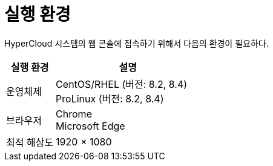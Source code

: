 = 실행 환경

HyperCloud 시스템의 웹 콘솔에 접속하기 위해서 다음의 환경이 필요하다.

[width="100%",options="header", cols="1,3"]
|====================
|실행 환경|설명  
|운영체제|CentOS/RHEL (버전: 8.2, 8.4) +
ProLinux (버전: 8.2, 8.4)
|브라우저|Chrome +
Microsoft Edge
|최적 해상도|1920 × 1080
|====================
